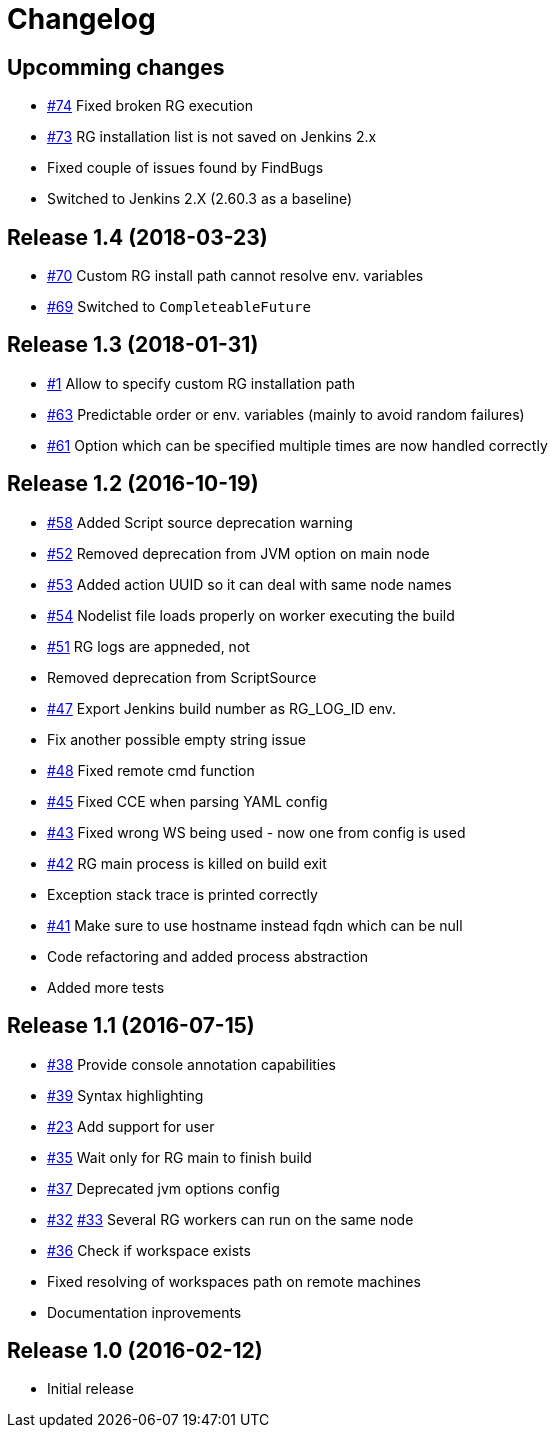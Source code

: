 = Changelog

== Upcomming changes

* https://github.com/vjuranek/radargun-plugin/issues/74[#74]  Fixed broken RG execution
* https://github.com/vjuranek/radargun-plugin/issues/73[#73]  RG installation list is not saved on Jenkins 2.x
* Fixed couple of issues found by FindBugs
* Switched to Jenkins 2.X (2.60.3 as a baseline)

== Release 1.4 (2018-03-23)

* https://github.com/vjuranek/radargun-plugin/issues/70[#70]  Custom RG install path cannot resolve env. variables
* https://github.com/vjuranek/radargun-plugin/issues/69[#69]  Switched to `CompleteableFuture`

== Release 1.3 (2018-01-31)

* https://github.com/vjuranek/radargun-plugin/issues/1[#1]   Allow to specify custom RG installation path
* https://github.com/vjuranek/radargun-plugin/issues/63[#63] Predictable order or env. variables (mainly to avoid random failures)
* https://github.com/vjuranek/radargun-plugin/issues/61[#61] Option which can be specified multiple times are now handled correctly

== Release 1.2 (2016-10-19)

* https://github.com/vjuranek/radargun-plugin/issues/58[#58] Added Script source deprecation warning
* https://github.com/vjuranek/radargun-plugin/issues/52[#52] Removed deprecation from JVM option on main node
* https://github.com/vjuranek/radargun-plugin/issues/53[#53] Added action UUID so it can deal with same node names
* https://github.com/vjuranek/radargun-plugin/issues/54[#54] Nodelist file loads properly on worker executing the build
* https://github.com/vjuranek/radargun-plugin/issues/51[#51] RG logs are appneded, not 
* Removed deprecation from ScriptSource
* https://github.com/vjuranek/radargun-plugin/issues/47[#47] Export Jenkins build number as RG_LOG_ID env. 
* Fix another possible empty string issue
* https://github.com/vjuranek/radargun-plugin/issues/48[#48] Fixed remote cmd function
* https://github.com/vjuranek/radargun-plugin/issues/45[#45] Fixed CCE when parsing YAML config
* https://github.com/vjuranek/radargun-plugin/issues/43[#43] Fixed wrong WS being used - now one from config is used
* https://github.com/vjuranek/radargun-plugin/issues/42[#42] RG main process is killed on build exit
* Exception stack trace is printed correctly
* https://github.com/vjuranek/radargun-plugin/issues/41[#41] Make sure to use hostname instead fqdn which can be null
* Code refactoring and added process abstraction
* Added more tests


== Release 1.1 (2016-07-15)

* https://github.com/vjuranek/radargun-plugin/issues/38[#38] Provide console annotation capabilities
* https://github.com/vjuranek/radargun-plugin/issues/39[#39] Syntax highlighting
* https://github.com/vjuranek/radargun-plugin/issues/23[#23] Add support for user 
* https://github.com/vjuranek/radargun-plugin/issues/35[#35] Wait only for RG main to finish build
* https://github.com/vjuranek/radargun-plugin/issues/37[#37] Deprecated jvm options config
* https://github.com/vjuranek/radargun-plugin/issues/32[#32] https://github.com/vjuranek/radargun-plugin/issues/33[#33] Several RG workers can run on the same node
* https://github.com/vjuranek/radargun-plugin/issues/36[#36] Check if workspace exists
* Fixed resolving of workspaces path on remote machines
* Documentation inprovements


== Release 1.0 (2016-02-12)

* Initial release
